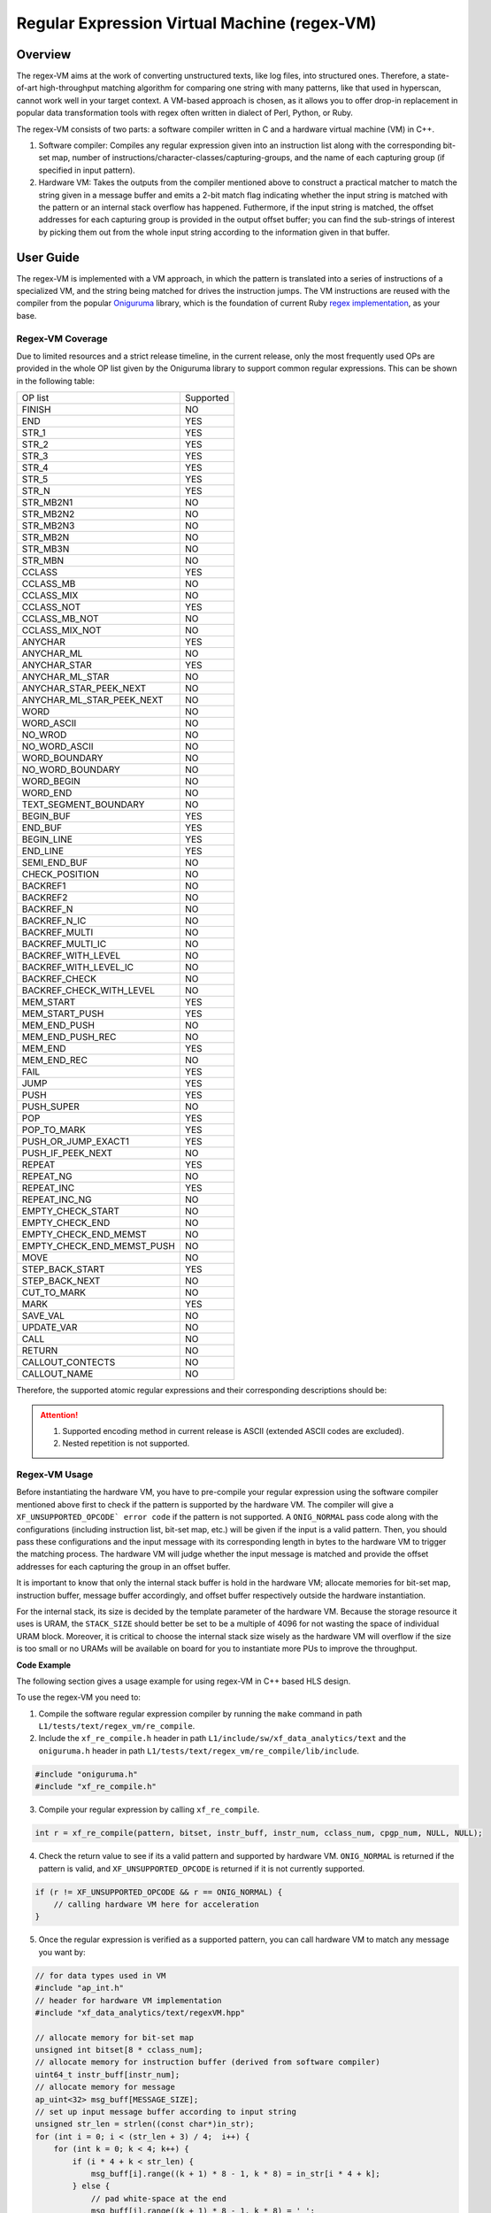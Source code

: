 .. Copyright © 2019–2024 Advanced Micro Devices, Inc

.. `Terms and Conditions <https://www.amd.com/en/corporate/copyright>`_.

.. _guide-regex-VM:

*********************************************
Regular Expression Virtual Machine (regex-VM)
*********************************************

Overview
========

The regex-VM aims at the work of converting unstructured texts, like log files, into structured ones. Therefore, a state-of-art high-throughput matching algorithm for comparing one string with many patterns, like that used in hyperscan, cannot work well in your target context. A VM-based approach is chosen, as it allows you to offer drop-in replacement in popular data transformation tools with regex often written in dialect of Perl, Python, or Ruby.

The regex-VM consists of two parts: a software compiler written in C and a hardware virtual machine (VM) in C++.

1. Software compiler: Compiles any regular expression given into an instruction list along with the corresponding bit-set map, number of instructions/character-classes/capturing-groups, and the name of each capturing group (if specified in input pattern).

2. Hardware VM: Takes the outputs from the compiler mentioned above to construct a practical matcher to match the string given in a message buffer and emits a 2-bit match flag indicating whether the input string is matched with the pattern or an internal stack overflow has happened. Futhermore, if the input string is matched, the offset addresses for each capturing group is provided in the output offset buffer; you can find the sub-strings of interest by picking them out from the whole input string according to the information given in that buffer.


User Guide
==========

The regex-VM is implemented with a VM approach, in which the pattern is translated into a series of instructions of a specialized VM, and the string being matched for drives the instruction jumps. The VM instructions are reused with the compiler from the popular `Oniguruma`_ library, which is the foundation of current Ruby `regex implementation`_, as your base.

.. _`Oniguruma`: https://github.com/kkos/oniguruma.git

.. _`regex implementation`: https://github.com/k-takata/Onigmo

Regex-VM Coverage
-----------------

Due to limited resources and a strict release timeline, in the current release, only the most frequently used OPs are provided in the whole OP list given by the Oniguruma library to support common regular expressions. This can be shown in the following table:

+-----------------------------+----------------+
| OP list                     | Supported      |
+-----------------------------+----------------+
| FINISH                      | NO             |
+-----------------------------+----------------+
| END                         | YES            |
+-----------------------------+----------------+
| STR_1                       | YES            |
+-----------------------------+----------------+
| STR_2                       | YES            |
+-----------------------------+----------------+
| STR_3                       | YES            |
+-----------------------------+----------------+
| STR_4                       | YES            |
+-----------------------------+----------------+
| STR_5                       | YES            |
+-----------------------------+----------------+
| STR_N                       | YES            |
+-----------------------------+----------------+
| STR_MB2N1                   | NO             |
+-----------------------------+----------------+
| STR_MB2N2                   | NO             |
+-----------------------------+----------------+
| STR_MB2N3                   | NO             |
+-----------------------------+----------------+
| STR_MB2N                    | NO             |
+-----------------------------+----------------+
| STR_MB3N                    | NO             |
+-----------------------------+----------------+
| STR_MBN                     | NO             |
+-----------------------------+----------------+
| CCLASS                      | YES            |
+-----------------------------+----------------+
| CCLASS_MB                   | NO             |
+-----------------------------+----------------+
| CCLASS_MIX                  | NO             |
+-----------------------------+----------------+
| CCLASS_NOT                  | YES            |
+-----------------------------+----------------+
| CCLASS_MB_NOT               | NO             |
+-----------------------------+----------------+
| CCLASS_MIX_NOT              | NO             |
+-----------------------------+----------------+
| ANYCHAR                     | YES            |
+-----------------------------+----------------+
| ANYCHAR_ML                  | NO             |
+-----------------------------+----------------+
| ANYCHAR_STAR                | YES            |
+-----------------------------+----------------+
| ANYCHAR_ML_STAR             | NO             |
+-----------------------------+----------------+
| ANYCHAR_STAR_PEEK_NEXT      | NO             |
+-----------------------------+----------------+
| ANYCHAR_ML_STAR_PEEK_NEXT   | NO             |
+-----------------------------+----------------+
| WORD                        | NO             |
+-----------------------------+----------------+
| WORD_ASCII                  | NO             |
+-----------------------------+----------------+
| NO_WROD                     | NO             |
+-----------------------------+----------------+
| NO_WORD_ASCII               | NO             |
+-----------------------------+----------------+
| WORD_BOUNDARY               | NO             |
+-----------------------------+----------------+
| NO_WORD_BOUNDARY            | NO             |
+-----------------------------+----------------+
| WORD_BEGIN                  | NO             |
+-----------------------------+----------------+
| WORD_END                    | NO             |
+-----------------------------+----------------+
| TEXT_SEGMENT_BOUNDARY       | NO             |
+-----------------------------+----------------+
| BEGIN_BUF                   | YES            |
+-----------------------------+----------------+
| END_BUF                     | YES            |
+-----------------------------+----------------+
| BEGIN_LINE                  | YES            |
+-----------------------------+----------------+
| END_LINE                    | YES            |
+-----------------------------+----------------+
| SEMI_END_BUF                | NO             |
+-----------------------------+----------------+
| CHECK_POSITION              | NO             |
+-----------------------------+----------------+
| BACKREF1                    | NO             |
+-----------------------------+----------------+
| BACKREF2                    | NO             |
+-----------------------------+----------------+
| BACKREF_N                   | NO             |
+-----------------------------+----------------+
| BACKREF_N_IC                | NO             |
+-----------------------------+----------------+
| BACKREF_MULTI               | NO             |
+-----------------------------+----------------+
| BACKREF_MULTI_IC            | NO             |
+-----------------------------+----------------+
| BACKREF_WITH_LEVEL          | NO             |
+-----------------------------+----------------+
| BACKREF_WITH_LEVEL_IC       | NO             |
+-----------------------------+----------------+
| BACKREF_CHECK               | NO             |
+-----------------------------+----------------+
| BACKREF_CHECK_WITH_LEVEL    | NO             |
+-----------------------------+----------------+
| MEM_START                   | YES            |
+-----------------------------+----------------+
| MEM_START_PUSH              | YES            |
+-----------------------------+----------------+
| MEM_END_PUSH                | NO             |
+-----------------------------+----------------+
| MEM_END_PUSH_REC            | NO             |
+-----------------------------+----------------+
| MEM_END                     | YES            |
+-----------------------------+----------------+
| MEM_END_REC                 | NO             |
+-----------------------------+----------------+
| FAIL                        | YES            |
+-----------------------------+----------------+
| JUMP                        | YES            |
+-----------------------------+----------------+
| PUSH                        | YES            |
+-----------------------------+----------------+
| PUSH_SUPER                  | NO             |
+-----------------------------+----------------+
| POP                         | YES            |
+-----------------------------+----------------+
| POP_TO_MARK                 | YES            |
+-----------------------------+----------------+
| PUSH_OR_JUMP_EXACT1         | YES            |
+-----------------------------+----------------+
| PUSH_IF_PEEK_NEXT           | NO             |
+-----------------------------+----------------+
| REPEAT                      | YES            |
+-----------------------------+----------------+
| REPEAT_NG                   | NO             |
+-----------------------------+----------------+
| REPEAT_INC                  | YES            |
+-----------------------------+----------------+
| REPEAT_INC_NG               | NO             |
+-----------------------------+----------------+
| EMPTY_CHECK_START           | NO             |
+-----------------------------+----------------+
| EMPTY_CHECK_END             | NO             |
+-----------------------------+----------------+
| EMPTY_CHECK_END_MEMST       | NO             |
+-----------------------------+----------------+
| EMPTY_CHECK_END_MEMST_PUSH  | NO             |
+-----------------------------+----------------+
| MOVE                        | NO             |
+-----------------------------+----------------+
| STEP_BACK_START             | YES            |
+-----------------------------+----------------+
| STEP_BACK_NEXT              | NO             |
+-----------------------------+----------------+
| CUT_TO_MARK                 | NO             |
+-----------------------------+----------------+
| MARK                        | YES            |
+-----------------------------+----------------+
| SAVE_VAL                    | NO             |
+-----------------------------+----------------+
| UPDATE_VAR                  | NO             |
+-----------------------------+----------------+
| CALL                        | NO             |
+-----------------------------+----------------+
| RETURN                      | NO             |
+-----------------------------+----------------+
| CALLOUT_CONTECTS            | NO             | 
+-----------------------------+----------------+
| CALLOUT_NAME                | NO             |
+-----------------------------+----------------+

Therefore, the supported atomic regular expressions and their corresponding descriptions should be:

+-------------------+------------------------------------------------------------------------------------------------------+
| Regex             | Description                                                                                          |
+-------------------+------------------------------------------------------------------------------------------------------+
| ``^``             | Asserts position at the start of a line.                                                             |
+-------------------+------------------------------------------------------------------------------------------------------+
| ``$``             | Asserts position at the end of a line.                                                               |
+-------------------+------------------------------------------------------------------------------------------------------+
| ``\A``            | Asserts position at start of the string.                                                             |
+-------------------+------------------------------------------------------------------------------------------------------+
| ``\z``            | Asserts position at the end of the string.                                                           |
+-------------------+------------------------------------------------------------------------------------------------------+
| ``\ca``           | Matches the control sequence ``CTRL+A``.                                                             |
+-------------------+------------------------------------------------------------------------------------------------------+
| ``\C``            | Matches one data unit, even in UTF mode (best avoided).                                              |
+-------------------+------------------------------------------------------------------------------------------------------+
| ``\c\\``          | Matches the control sequence ``CTRL+\``.                                                             |
+-------------------+------------------------------------------------------------------------------------------------------+
| ``\s``            | Matches any whitespace character (equal to ``[\r\n\t\f\v ]``).                                       |
+-------------------+------------------------------------------------------------------------------------------------------+
| ``\S``            | Matches any non-whitespace character (equal to ``[^\r\n\t\f\v ]``).                                  |
+-------------------+------------------------------------------------------------------------------------------------------+
| ``\d``            | Matches a digit (equal to ``[0-9]``.)                                                                |
+-------------------+------------------------------------------------------------------------------------------------------+
| ``\D``            | Matches any character that's not a digit (equal to ``[^0-9]``).                                      |
+-------------------+------------------------------------------------------------------------------------------------------+
| ``\h``            | Matches any horizontal whitespace character (equal to ``[[:blank:]]``).                              |
+-------------------+------------------------------------------------------------------------------------------------------+
| ``\H``            | Matches any character that is not a horizontal whitespace character.                                 |
+-------------------+------------------------------------------------------------------------------------------------------+
| ``\w``            | Matches any word character (equal to ``[a-zA-Z0-9_]``).                                              |
+-------------------+------------------------------------------------------------------------------------------------------+
| ``\W``            | Matches any non-word character (equal to ``[^a-zA-Z0-9_]``).                                         |
+-------------------+------------------------------------------------------------------------------------------------------+
| ``\^``            | Matches the character ``^`` literally.                                                               |
+-------------------+------------------------------------------------------------------------------------------------------+
| ``\$``            | Matches the character ``$`` literally.                                                               |
+-------------------+------------------------------------------------------------------------------------------------------+
| ``\N``            | Matches any non-newline character.                                                                   |
+-------------------+------------------------------------------------------------------------------------------------------+
| ``\g'0'``         | Recurses the 0th subpattern.                                                                         |
+-------------------+------------------------------------------------------------------------------------------------------+
| ``\o{101}``       | Matches the character ``A`` with index with ``101(oct)``.                                            |
+-------------------+------------------------------------------------------------------------------------------------------+
| ``\x61``          | Matches the character ``a (hex 61)`` literally.                                                      |
+-------------------+------------------------------------------------------------------------------------------------------+
| ``\x{1 2}``       | Matches ``1 (hex)`` or ``2 (hex)``.                                                                  |
+-------------------+------------------------------------------------------------------------------------------------------+
| ``\17``           | Matches the character ``oct 17`` literally.                                                          |
+-------------------+------------------------------------------------------------------------------------------------------+
| ``abc``           | Matches the ``abc`` literally.                                                                       |
+-------------------+------------------------------------------------------------------------------------------------------+
| ``.``             | Matches any character (except for line terminators).                                                 |
+-------------------+------------------------------------------------------------------------------------------------------+
| ``|``             | Alternative.                                                                                         |
+-------------------+------------------------------------------------------------------------------------------------------+
| ``[^a]``          | Match a single character not present in the following list.                                          |
+-------------------+------------------------------------------------------------------------------------------------------+
| ``[a-c]``         | Matches ``a``, ``b``, or ``c``.                                                                      |
+-------------------+------------------------------------------------------------------------------------------------------+
| ``[abc]``         | Matches ``a``, ``b``, or ``c``.                                                                      |
+-------------------+------------------------------------------------------------------------------------------------------+
| ``[:upper:]``     | Matches a uppercase letter ``[A-Z]``.                                                                |
+-------------------+------------------------------------------------------------------------------------------------------+
| ``a?``            | Matches the ``a`` zero or one time (**greedy**).                                                     |
+-------------------+------------------------------------------------------------------------------------------------------+
| ``a*``            | Matches ``a`` between zero and unlimited times (**greedy**).                                         |
+-------------------+------------------------------------------------------------------------------------------------------+
| ``a+``            | Matches ``a`` between one and unlimited times (**greedy**).                                          |
+-------------------+------------------------------------------------------------------------------------------------------+
| ``a??``           | Matches ``a`` between zero and one times (**lazy**).                                                 |
+-------------------+------------------------------------------------------------------------------------------------------+
| ``a*?``           | Matches ``a`` between zero and unlimited times (**lazy**).                                           |
+-------------------+------------------------------------------------------------------------------------------------------+
| ``a+?``           | Matches ``a`` between one and unlimited times (**lazy**).                                            |
+-------------------+------------------------------------------------------------------------------------------------------+
| ``a{2}``          | Matches ``a`` exactly two times.                                                                     |
+-------------------+------------------------------------------------------------------------------------------------------+
| ``a{0,}``         | Matches ``a`` between zero and unlimited times.                                                      |
+-------------------+------------------------------------------------------------------------------------------------------+
| ``a{1,2}``        | Matches ``a`` one or two times.                                                                      |
+-------------------+------------------------------------------------------------------------------------------------------+
| ``{,}``           | Matches ``{,}`` literally.                                                                           |
+-------------------+------------------------------------------------------------------------------------------------------+
| ``(?#blabla)``    | Comment ``blabla``.                                                                                  |
+-------------------+------------------------------------------------------------------------------------------------------+
| ``(a)``           | Capturing group; matches ``a`` literally.                                                            |
+-------------------+------------------------------------------------------------------------------------------------------+
| ``(?<name1> a)``  | Named capturing group ``name1``; matches ``a`` literally.                                            |
+-------------------+------------------------------------------------------------------------------------------------------+
| ``(?:)``          | Non-capturing group.                                                                                 |
+-------------------+------------------------------------------------------------------------------------------------------+
| ``(?i)``          | Match the remainder of the pattern with the following effective flags: gmi (i modifier: insensitive).|
+-------------------+------------------------------------------------------------------------------------------------------+
| ``(?<!a)z``       | Matches any occurrence of ``z`` that is not preceded by ``a`` (negative look-behind).                |
+-------------------+------------------------------------------------------------------------------------------------------+
| ``z(?!a)``        | Match any occurrence of ``z`` that is not followed by ``a`` (negative look-ahead).                    |
+-------------------+------------------------------------------------------------------------------------------------------+

.. ATTENTION::
    1. Supported encoding method in current release is ASCII (extended ASCII codes are excluded).
    2. Nested repetition is not supported.

Regex-VM Usage
--------------

Before instantiating the hardware VM, you have to pre-compile your regular expression using the software compiler mentioned above first to check if the pattern is supported by the hardware VM. The compiler will give a ``XF_UNSUPPORTED_OPCODE` error code`` if the pattern is not supported. A ``ONIG_NORMAL`` pass code along with the configurations (including instruction list, bit-set map, etc.) will be given if the input is a valid pattern. Then, you should pass these configurations and the input message with its corresponding length in bytes to the hardware VM to trigger the matching process. The hardware VM will judge whether the input message is matched and provide the offset addresses for each capturing the group in an offset buffer.

It is important to know that only the internal stack buffer is hold in the hardware VM; allocate memories for bit-set map, instruction buffer, message buffer accordingly, and offset buffer respectively outside the hardware instantiation.

For the internal stack, its size is decided by the template parameter of the hardware VM. Because the storage resource it uses is URAM, the ``STACK_SIZE`` should better be set to be a multiple of 4096 for not wasting the space of individual URAM block. Moreover, it is critical to choose the internal stack size wisely as the hardware VM will overflow if the size is too small or no URAMs will be available on board for you to instantiate more PUs to improve the throughput.

**Code Example**

The following section gives a usage example for using regex-VM in C++ based HLS design.

To use the regex-VM you need to:

1. Compile the software regular expression compiler by running the ``make`` command in path ``L1/tests/text/regex_vm/re_compile``.

2. Include the ``xf_re_compile.h`` header in path ``L1/include/sw/xf_data_analytics/text`` and the ``oniguruma.h`` header in path ``L1/tests/text/regex_vm/re_compile/lib/include``.

.. code-block:: cpp

    #include "oniguruma.h"
    #include "xf_re_compile.h"

3. Compile your regular expression by calling ``xf_re_compile``.

.. code-block:: cpp

    int r = xf_re_compile(pattern, bitset, instr_buff, instr_num, cclass_num, cpgp_num, NULL, NULL);

4. Check the return value to see if its a valid pattern and supported by hardware VM. ``ONIG_NORMAL`` is returned if the pattern is valid, and ``XF_UNSUPPORTED_OPCODE`` is returned if it is not currently supported.

.. code-block:: cpp

    if (r != XF_UNSUPPORTED_OPCODE && r == ONIG_NORMAL) {
        // calling hardware VM here for acceleration
    }

5. Once the regular expression is verified as a supported pattern, you can call hardware VM to match any message you want by:

.. code-block:: cpp

    // for data types used in VM
    #include "ap_int.h"
    // header for hardware VM implementation
    #include "xf_data_analytics/text/regexVM.hpp"

    // allocate memory for bit-set map
    unsigned int bitset[8 * cclass_num];
    // allocate memory for instruction buffer (derived from software compiler)
    uint64_t instr_buff[instr_num];
    // allocate memory for message
    ap_uint<32> msg_buff[MESSAGE_SIZE];
    // set up input message buffer according to input string
    unsigned str_len = strlen((const char*)in_str);
    for (int i = 0; i < (str_len + 3) / 4;  i++) {
        for (int k = 0; k < 4; k++) {
            if (i * 4 + k < str_len) {
                msg_buff[i].range((k + 1) * 8 - 1, k * 8) = in_str[i * 4 + k];
            } else {
                // pad white-space at the end
                msg_buff[i].range((k + 1) * 8 - 1, k * 8) = ' ';
            }
        }
    }
    // allocate memory for offset addresses for each capturing group
    uint16_t offset_buff[2 * (cpgp_num + 1)];
    // initialize offset buffer
    for (int i = 0; i < 2 * CAP_GRP_NUM; i++) {
        offset_buff[i] = -1;
    }
    ap_uint<2> match = 0;
    // call for hardware acceleration (basic hardware VM implementation)
    xf::data_analytics::text:regexVM<STACK_SIZE>((ap_uint<32>*)bitset, (ap_uint<64>*)instr_buff, msg_buff, str_len, match, offset_buff);
    // or call for hardware acceleration (performance optimized hardware VM implementation)
    xf::data_analytics::text:regexVM_opt<STACK_SIZE>((ap_uint<32>*)bitset, (ap_uint<64>*)instr_buff, msg_buff, str_len, match, offset_buff);

The match flag and offset addresses for each capturing group are presented in ``match`` and ``offset_buff``, respectively with the format shown in the following tablesS.

Truth table for the 2-bit output ``match`` flag of hardware VM:

+-------+-------------------------+
| Value | Description             |
+-------+-------------------------+
| 0     | mismatched              |
+-------+-------------------------+
| 1     | matched                 |
+-------+-------------------------+
| 2     | internal stack overflow |
+-------+-------------------------+
| 3     | reserved for future use |
+-------+-------------------------+

Arrangement of the offset ``offsetBuff`` buffer:

+---------+---------------------------------------------+
| Address | Description                                 |
+---------+---------------------------------------------+
| 0       | Start position of the whole matched string  |
+---------+---------------------------------------------+
| 1       | End position of the whole matched string    |
+---------+---------------------------------------------+
| 2       | Start position of the first capturing group |
+---------+---------------------------------------------+
| 3       | End position of the first capturing group   |
+---------+---------------------------------------------+
| 4       | Start position of the second capturing group|
+---------+---------------------------------------------+
| 5       | End position of the second capturing group  |
+---------+---------------------------------------------+
| ...     | ...                                         |
+---------+---------------------------------------------+

Implemention
============

If you go into the details of the implementation of the hardware VM, you might find even the basic version of hardware VM is significantly different from the one in Oniguruma, let alone the performance optimized one. Thus, this section is especially for developers who want to add more OPs to the VM by themselves or who are extremely interested in the design.

The first thing you want to conquer will be the software compiler. Once you have a full understanding of a specific OP in Oniguruma, you have to add it to the corresponding instruction with the format acceptable for the hardware VM. The 64-bit instruction format for communication between the software compiler and hardware VM can be explained like this:

.. image:: /images/instruction_format.png
   :alt: Instruction Format
   :width: 80%
   :align: center

Then, if the OP you want to add is related to a jump/push operation on the OP address, the absolute address must be provided at the first while-loop in the source code of the software compiler for calculation of the address which will be put into the instruction list later. The rest of the information related to this OP and the calculated address should be packed into one instruction at the second while-loop. So far, the software compiler part is done.

Location of the source of the software compiler: ``L1/src/sw/xf_re_compile.c``

Finally, add the corresponding logic to the hardware VM based on your understanding of the OP, and test it accordingly. Once the test passed, you might start optimizing the implementation which is extremely challenging and tricky.

The following have been done for optimizing the hardware VM:

1. Simplify the internal logic for each OP you added as mush as you can.

2. Merge the newly added OP into another, if possible, to let them share the same logic.

3. Offload runtime calculations to a software compiler for pre-calculation, if possible, to improve the runtime performance.

4. Separate the data flow and control flow; do pre-fetch and post-store operations to improve memory access efficiency.

5. Resolve the read-and-write dependency of the on-chip RAMs by caching the intermediate data in registers to avoid unnecessary accesses.

6. Execute a predict (second) instruction in each iteration to accelerate the process under specific circumstances (performance optimized version executes two instructions/three cycles).

.. NOTE::
    For the following scenarios, the predict instruction will not be executed:

    1. Read/write the internal stack simultaneously.

    2. OP for the second instruction is any_char_star, pop_to_mark, or mem_start_push.

    3. Jump on OP address happened in first instruction.

    4. Read/write the offset buffer simultaneously.

    5. Pointer for the input string moves in the first instruction and the second instruction goes into the OP which needs character comparision.

    6. Write the offset buffer simultaneously.


Profiling
=========

The hardware resource utilization of hardware VM is shown in the following table (performance optimized version at FMax = 352 MHz).

+----------------+-------+------+--------+--------+------+-----+-----+
| Primitive      | CLB   |  LUT |   FF   |  BRAM  | URAM | DSP | SRL |
+----------------+-------+------+--------+--------+------+-----+-----+
| hardware VM    | 305   | 1690 |  973   |    0   |  4   |  0  | 0   |
+----------------+-------+------+--------+--------+------+-----+-----+


